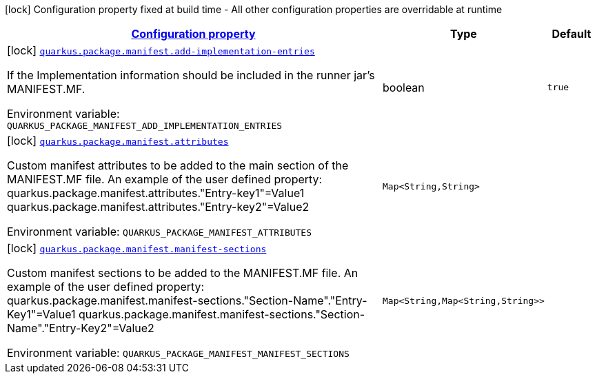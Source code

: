 
:summaryTableId: quarkus-config-group-pkg-manifest-config
[.configuration-legend]
icon:lock[title=Fixed at build time] Configuration property fixed at build time - All other configuration properties are overridable at runtime
[.configuration-reference, cols="80,.^10,.^10"]
|===

h|[[quarkus-config-group-pkg-manifest-config_configuration]]link:#quarkus-config-group-pkg-manifest-config_configuration[Configuration property]

h|Type
h|Default

a|icon:lock[title=Fixed at build time] [[quarkus-config-group-pkg-manifest-config_quarkus.package.manifest.add-implementation-entries]]`link:#quarkus-config-group-pkg-manifest-config_quarkus.package.manifest.add-implementation-entries[quarkus.package.manifest.add-implementation-entries]`

[.description]
--
If the Implementation information should be included in the runner jar's MANIFEST.MF.

Environment variable: `+++QUARKUS_PACKAGE_MANIFEST_ADD_IMPLEMENTATION_ENTRIES+++`
--|boolean 
|`true`


a|icon:lock[title=Fixed at build time] [[quarkus-config-group-pkg-manifest-config_quarkus.package.manifest.attributes-attributes]]`link:#quarkus-config-group-pkg-manifest-config_quarkus.package.manifest.attributes-attributes[quarkus.package.manifest.attributes]`

[.description]
--
Custom manifest attributes to be added to the main section of the MANIFEST.MF file. An example of the user defined property: quarkus.package.manifest.attributes."Entry-key1"=Value1 quarkus.package.manifest.attributes."Entry-key2"=Value2

Environment variable: `+++QUARKUS_PACKAGE_MANIFEST_ATTRIBUTES+++`
--|`Map<String,String>` 
|


a|icon:lock[title=Fixed at build time] [[quarkus-config-group-pkg-manifest-config_quarkus.package.manifest.manifest-sections-manifest-sections]]`link:#quarkus-config-group-pkg-manifest-config_quarkus.package.manifest.manifest-sections-manifest-sections[quarkus.package.manifest.manifest-sections]`

[.description]
--
Custom manifest sections to be added to the MANIFEST.MF file. An example of the user defined property: quarkus.package.manifest.manifest-sections."Section-Name"."Entry-Key1"=Value1 quarkus.package.manifest.manifest-sections."Section-Name"."Entry-Key2"=Value2

Environment variable: `+++QUARKUS_PACKAGE_MANIFEST_MANIFEST_SECTIONS+++`
--|`Map<String,Map<String,String>>` 
|

|===